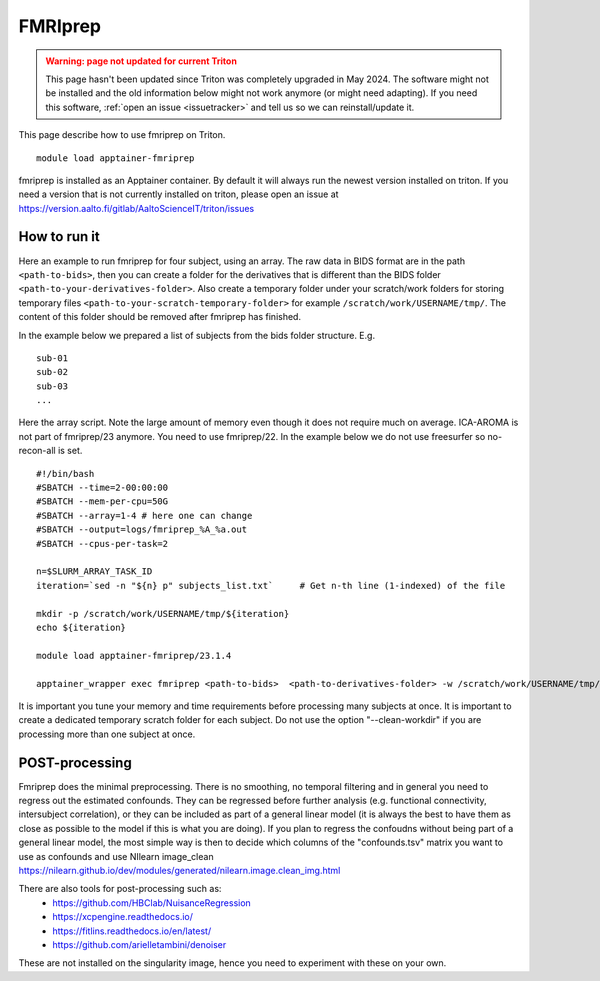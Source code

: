 FMRIprep
~~~~~~~~

.. admonition:: Warning: page not updated for current Triton
  :class: warning, triton-v2-apps

  This page hasn't been updated since Triton was completely upgraded
  in May 2024.  The software might not be installed and the old
  information below might not work anymore (or  might need adapting).
  If you need this software, :ref:`open an issue <issuetracker>` and
  tell us so we can reinstall/update it.

This page describe how to use fmriprep on Triton.

::

    module load apptainer-fmriprep 

fmriprep is installed as an Apptainer container. By default it will always run the newest version installed on triton. If you need a version that is not currently installed on triton, please open an issue at https://version.aalto.fi/gitlab/AaltoScienceIT/triton/issues


=============
How to run it
=============

Here an example to run fmriprep for four subject, using an array. The raw data in BIDS format are in the path ``<path-to-bids>``, then you can create a folder for the derivatives that is different than the BIDS folder ``<path-to-your-derivatives-folder>``. Also create a temporary folder under your scratch/work folders for storing temporary files ``<path-to-your-scratch-temporary-folder>`` for example ``/scratch/work/USERNAME/tmp/``. The content of this folder should be removed after fmriprep has finished.

In the example below we prepared a list of subjects from the bids folder structure. E.g.

::

    sub-01
    sub-02
    sub-03
    ...



Here the array script. Note the large amount of memory even though it does not require much on average. ICA-AROMA is not part of fmriprep/23 anymore. You need to use fmriprep/22. In the example below we do not use freesurfer so no-recon-all is set.

::

    #!/bin/bash
    #SBATCH --time=2-00:00:00
    #SBATCH --mem-per-cpu=50G
    #SBATCH --array=1-4 # here one can change
    #SBATCH --output=logs/fmriprep_%A_%a.out
    #SBATCH --cpus-per-task=2

    n=$SLURM_ARRAY_TASK_ID
    iteration=`sed -n "${n} p" subjects_list.txt`     # Get n-th line (1-indexed) of the file

    mkdir -p /scratch/work/USERNAME/tmp/${iteration}
    echo ${iteration}

    module load apptainer-fmriprep/23.1.4
    
    apptainer_wrapper exec fmriprep <path-to-bids>  <path-to-derivatives-folder> -w /scratch/work/USERNAME/tmp/${iteration} participant --participant-label ${iteration} --n_cpus 2 --output-spaces MNI152NLin6Asym:res-2  --fd-spike-threshold 0.2 --fs-license-file /scratch/shareddata/set1/freesurfer/license.txt --write-graph --fs-no-reconall
    



It is important you tune your memory and time requirements before processing many subjects at once. It is important to create a dedicated temporary scratch folder for each subject. Do not use the option "--clean-workdir" if you are processing more than one subject at once.

===============
POST-processing
===============

Fmriprep does the minimal preprocessing. There is no smoothing, no temporal filtering and in general you need to regress out the estimated confounds. They can be regressed before further analysis (e.g. functional connectivity, intersubject correlation), or they can be included as part of a general linear model (it is always the best to have them as close as possible to the model if this is what you are doing). If you plan to regress the confoudns without being part of a general linear model, the most simple way is then to decide which columns of the "confounds.tsv" matrix you want to use as confounds and use NIlearn image_clean https://nilearn.github.io/dev/modules/generated/nilearn.image.clean_img.html 
 


There are also tools for post-processing such as:
    - https://github.com/HBClab/NuisanceRegression
    - https://xcpengine.readthedocs.io/
    - https://fitlins.readthedocs.io/en/latest/
    - https://github.com/arielletambini/denoiser

These are not installed on the singularity image, hence you need to experiment with these on your own.
